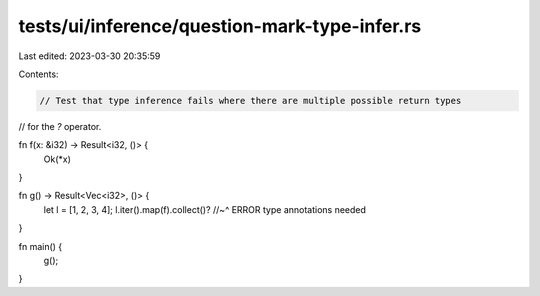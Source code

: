 tests/ui/inference/question-mark-type-infer.rs
==============================================

Last edited: 2023-03-30 20:35:59

Contents:

.. code-block:: rs

    // Test that type inference fails where there are multiple possible return types
// for the `?` operator.

fn f(x: &i32) -> Result<i32, ()> {
    Ok(*x)
}

fn g() -> Result<Vec<i32>, ()> {
    let l = [1, 2, 3, 4];
    l.iter().map(f).collect()?
    //~^ ERROR type annotations needed
}

fn main() {
    g();
}


